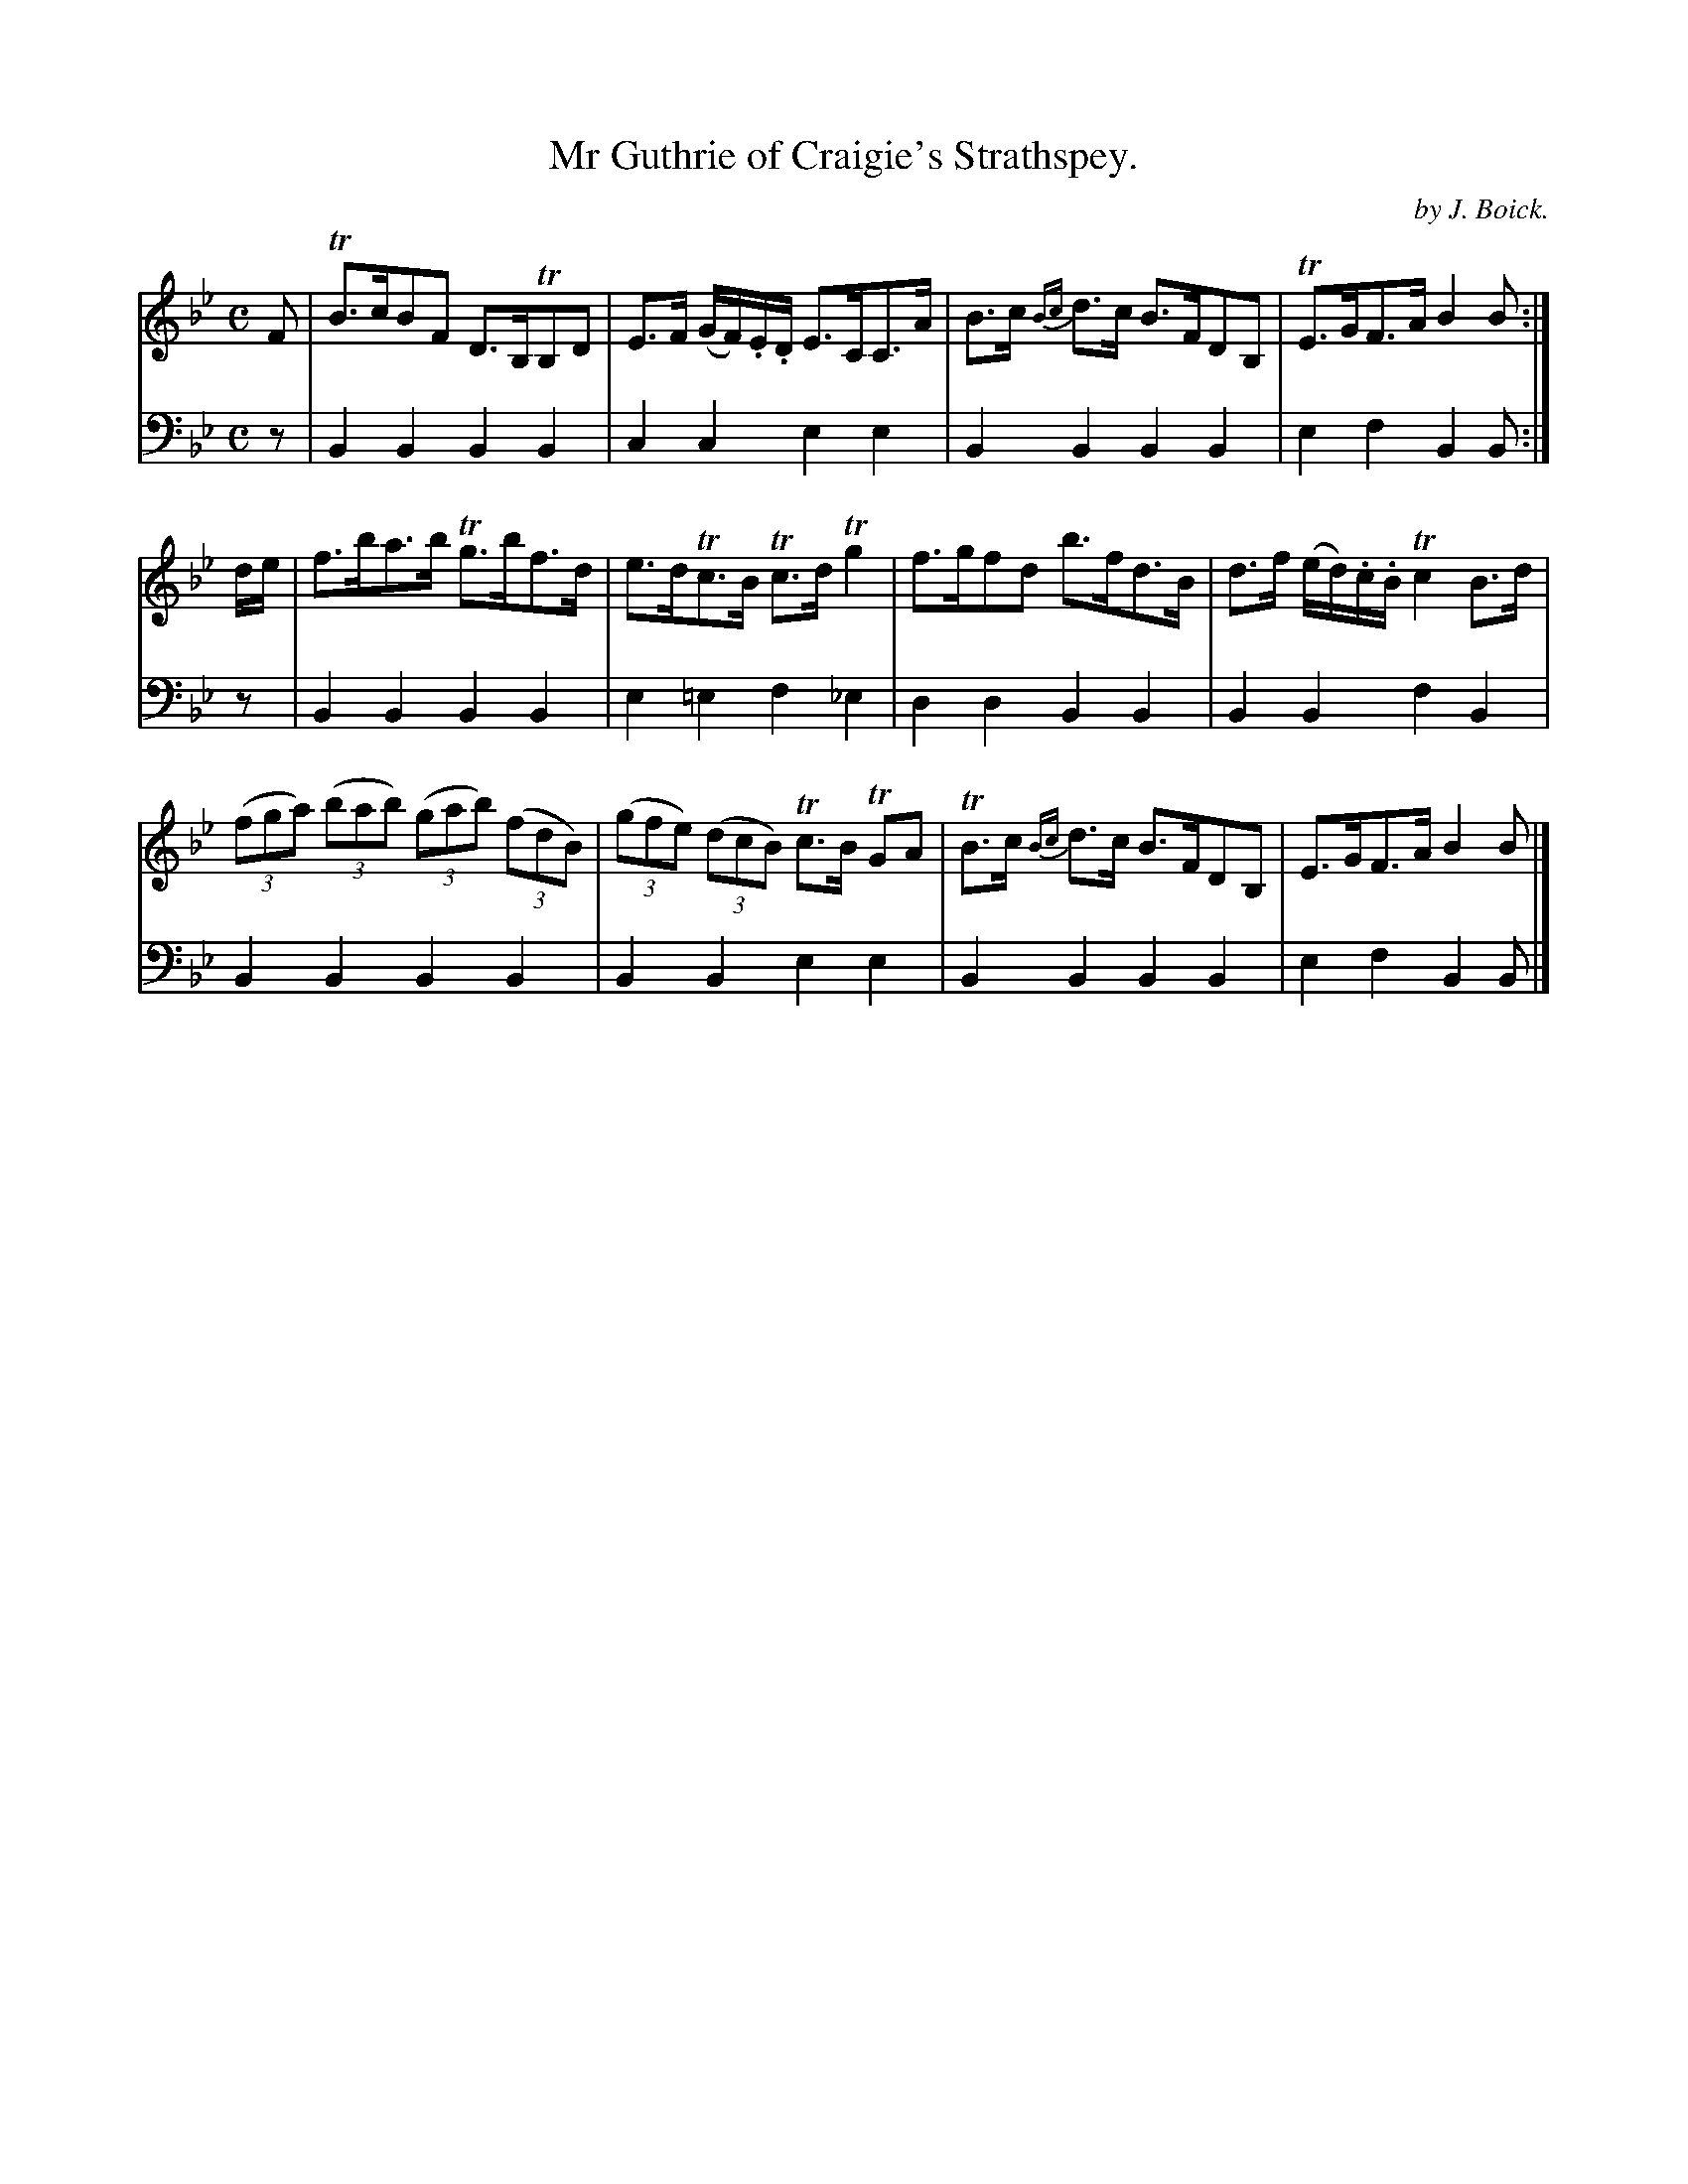 X: 2
T: Mr Guthrie of Craigie's Strathspey.
C: by J. Boick.
%R: strathspey
B: "Tom Thumb a Favorite Dance with Three New Strathspeys and a Reel", R.RobertPurdie, ed. p.1 #2
F: http://digital.nls.uk/special-collections-of-printed-music/pageturner.cfm?id=118869468
Z: 2016 John Chambers <jc:trillian.mit.edu>
M: C
L: 1/8
K: Bb
% - - - - - - - - - - - - - - - - - - - - - - - - - - - - -
V: 1
F |\
TB>cBF D>B,TB,D | E>F (G/F/).E/.D/ E>CC>A |\
B>c {Bc}d>c B>FDB, | TE>GF>A B2B :|
d/e/ |\
f>ba>b Tg>bf>d | e>dTc>B Tc>dTg2 |\
f>gfd b>fd>B | d>f (e/d/).c/.B/ Tc2B>d |
(3(fga) (3(bab) (3(gab) (3(fdB) | (3(gfe) (3(dcB) Tc>B TGA |\
TB>c {Bc}d>c B>FDB, | E>GF>A B2B |]
% - - - - - - - - - - - - - - - - - - - - - - - - - - - - -
V: 2 clef=bass middle=d
z |\
B2B2 B2B2 | c2c2 e2e2 |\
B2B2 B2B2 | e2f2 B2B :| z |\
B2B2 B2B2 | e2=e2 f2_e2 |
d2d2 B2B2 | B2B2 f2B2 |\
B2B2 B2B2 | B2B2 e2e2 |\
B2B2 B2B2 | e2f2 B2B |]
% - - - - - - - - - - - - - - - - - - - - - - - - - - - - -
